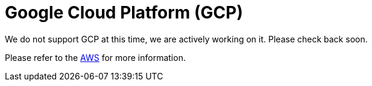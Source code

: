 = Google Cloud Platform (GCP)

We do not support GCP at this time, we are actively working on it. Please check back soon. 

Please refer to the xref:cloud4:resources:aws.adoc[AWS] for more information.